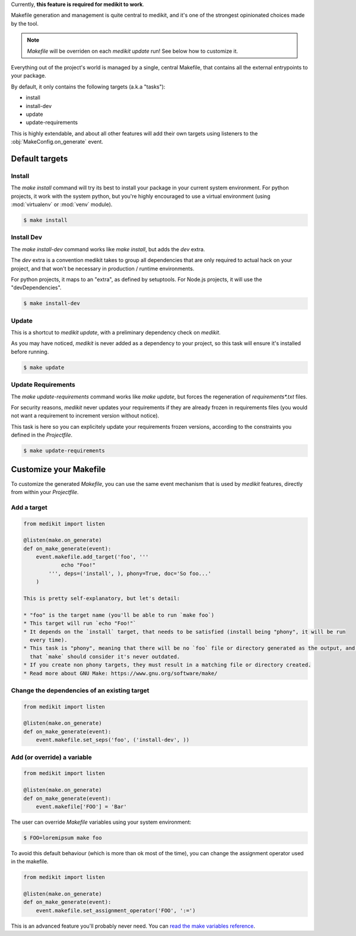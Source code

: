 Currently, **this feature is required for medikit to work**.

Makefile generation and management is quite central to medikit, and it's one of the strongest opinionated choices
made by the tool.

.. note:: `Makefile` will be overriden on each `medikit update` run! See below how to customize it.

Everything out of the project's world is managed by a single, central Makefile, that contains all the external
entrypoints to your package.

By default, it only contains the following targets (a.k.a "tasks"):

* install
* install-dev
* update
* update-requirements

This is highly extendable, and about all other features will add their own targets using listeners to the
:obj:`MakeConfig.on_generate` event.

Default targets
---------------

Install
.......

The `make install` command will try its best to install your package in your current system environment. For python
projects, it work with the system python, but you're highly encouraged to use a virtual environment (using
:mod:`virtualenv` or :mod:`venv` module).

.. code-block:: shell-session

    $ make install

Install Dev
...........

The `make install-dev` command works like `make install`, but adds the `dev` extra.

The `dev` extra is a convention medikit takes to group all dependencies that are only required to actual hack on
your project, and that won't be necessary in production / runtime environments.

For python projects, it maps to an "extra", as defined by setuptools. For Node.js projects, it will use the
"devDependencies".

.. code-block:: shell-session

    $ make install-dev

Update
......

This is a shortcut to `medikit update`, with a preliminary dependency check on `medikit`.

As you may have noticed, `medikit` is never added as a dependency to your project, so this task will ensure it's
installed before running.

.. code-block:: shell-session

    $ make update

Update Requirements
...................

The `make update-requirements` command works like `make update`, but forces the regeneration of `requirements*.txt`
files.

For security reasons, `medikit` never updates your requirements if they are already frozen in requirements files
(you would not want a requirement to increment version without notice).

This task is here so you can explicitely update your requirements frozen versions, according to the constraints
you defined in the `Projectfile`.

.. code-block:: shell-session

    $ make update-requirements

Customize your Makefile
-----------------------

To customize the generated `Makefile`, you can use the same event mechanism that is used by `medikit` features,
directly from within your `Projectfile`.

Add a target
............

.. code-block:: python

    from medikit import listen

    @listen(make.on_generate)
    def on_make_generate(event):
        event.makefile.add_target('foo', '''
                echo "Foo!"
            ''', deps=('install', ), phony=True, doc='So foo...'
        )

    This is pretty self-explanatory, but let's detail:

    * "foo" is the target name (you'll be able to run `make foo`)
    * This target will run `echo "Foo!"`
    * It depends on the `install` target, that needs to be satisfied (install being "phony", it will be run
      every time).
    * This task is "phony", meaning that there will be no `foo` file or directory generated as the output, and thus
      that `make` should consider it's never outdated.
    * If you create non phony targets, they must result in a matching file or directory created.
    * Read more about GNU Make: https://www.gnu.org/software/make/

Change the dependencies of an existing target
.............................................

.. code-block:: python

    from medikit import listen

    @listen(make.on_generate)
    def on_make_generate(event):
        event.makefile.set_seps('foo', ('install-dev', ))

Add (or override) a variable
............................

.. code-block:: python

    from medikit import listen

    @listen(make.on_generate)
    def on_make_generate(event):
        event.makefile['FOO'] = 'Bar'

The user can override `Makefile` variables using your system environment:

.. code-block:: shell-session

    $ FOO=loremipsum make foo

To avoid this default behaviour (which is more than ok most of the time), you can change the assignment operator
used in the makefile.

.. code-block:: python

    from medikit import listen

    @listen(make.on_generate)
    def on_make_generate(event):
        event.makefile.set_assignment_operator('FOO', ':=')

This is an advanced feature you'll probably never need. You can `read the make variables reference
<https://www.gnu.org/software/make/manual/html_node/Using-Variables.html#Using-Variables>`_.
